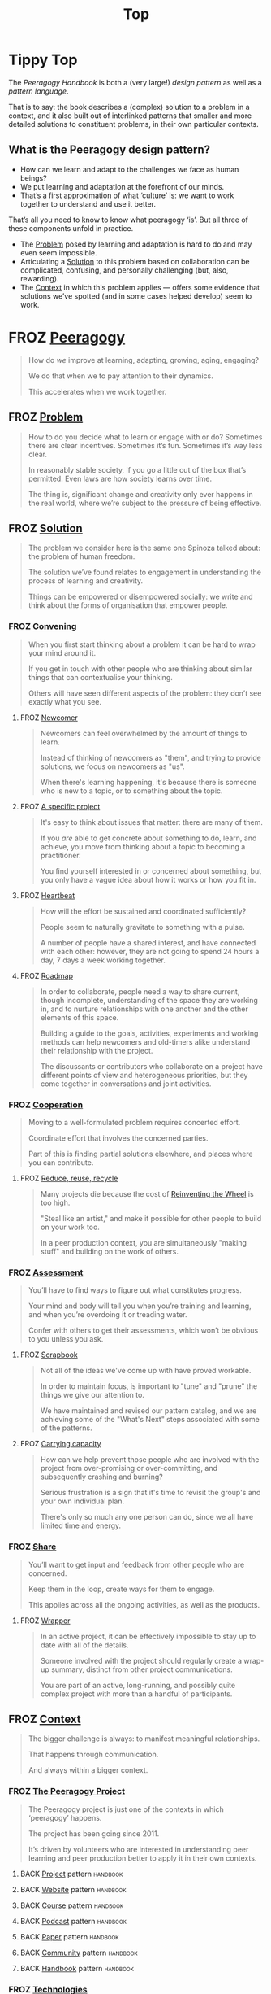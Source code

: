 #+TITLE: Top
#+roam_tags: AN

* Tippy Top

The /Peeragogy Handbook/ is both a (very large!) /design pattern/ as well as a /pattern language/.

That is to say: the book describes a (complex) solution to a problem
in a context, and it also built out of interlinked patterns that
smaller and more detailed solutions to constituent problems, in their
own particular contexts.

** What is the Peeragogy design pattern?

- How can we learn and adapt to the challenges we face as human beings?
- We put learning and adaptation at the forefront of our minds.
- That’s a first approximation of what ‘culture’ is: we want to work together to understand and use it better.

That’s all you need to know to know what peeragogy ‘is’.  But all three of these components unfold in practice.

- The [[file:problem.org][Problem]] posed by learning and adaptation is hard to do and may even seem impossible.
- Articulating a [[file:solution.org][Solution]] to this problem based on collaboration can be complicated, confusing, and personally challenging (but, also, rewarding).
- The [[file:context.org][Context]] in which this problem applies — offers some evidence that solutions we’ve spotted (and in some cases helped develop) seem to work.

* FROZ [[file:peeragogy.org][Peeragogy]]

#+begin_quote
How do /we/ improve at learning, adapting, growing, aging, engaging?

We do that when we to pay attention to their dynamics.

This accelerates when we work together.
#+end_quote

** FROZ [[file:problem.org][Problem]]
#+begin_quote
How to do you decide what to learn or engage with or do?  Sometimes there are clear incentives.  Sometimes it’s fun.  Sometimes it’s way less clear.

In reasonably stable society, if you go a little out of the box that’s permitted. Even laws are how society learns over time.

The thing is, significant change and creativity only ever happens in the real world, where we’re subject to the pressure of being effective.
#+end_quote

** FROZ [[file:solution.org][Solution]]

#+begin_quote
The problem we consider here is the same one Spinoza talked about: the problem of human freedom.

The solution we’ve found relates to engagement in understanding the process of learning and creativity.

Things can be empowered or disempowered socially: we write and think about the forms of organisation that empower people.
#+end_quote

*** FROZ [[file:convene.org][Convening]]
#+begin_quote
When you first start thinking about a problem it can be hard to wrap your mind around it.

If you get in touch with other people who are thinking about similar things that can contextualise your thinking.

Others will have seen different aspects of the problem: they don’t see exactly what you see.
#+end_quote
**** FROZ [[file:newcomer.org][Newcomer]]
#+begin_quote
Newcomers can feel overwhelmed by the amount of things to learn.

Instead of thinking of newcomers as "them", and trying to provide solutions, we focus on newcomers as "us".

When there's learning happening, it's because there is someone who is new to a topic, or to something about the topic.
#+end_quote
**** FROZ [[file:specific.org][A specific project]]
#+begin_quote
It's easy to think about issues that matter: there are many of them.

If you /are/ able to get concrete about something to do, learn, and achieve, you move from thinking about a topic to becoming a practitioner.

You find yourself interested in or concerned about something, but you only have a vague idea about how it works or how you fit in.
#+end
*** FROZ [[file:organizing.org][Organizing]]
#+begin_quote
We can’t learn unless there’s a structure there to learn, and a way of apprehending that structure.

So there are two structures here that need to be brought into communication.

Organization exists at many levels: matter in space, events in time, species in the world of biology, cultural patterns in society.
#+end_quote
**** FROZ [[file:heartbeat.org][Heartbeat]]
#+begin_quote
How will the effort be sustained and coordinated sufficiently?

People seem to naturally gravitate to something with a pulse.

A number of people have a shared interest, and have connected with each other: however, they are not going to spend 24 hours a day, 7 days a week working together.
#+end_quote
**** FROZ [[file:roadmap.org][Roadmap]]
#+begin_quote
In order to collaborate, people need a way to share current, though incomplete, understanding of the space they are working in, and to nurture relationships with one another and the other elements of this space.

Building a guide to the goals, activities, experiments and working methods can help newcomers and old-timers alike understand their relationship with the project.

The discussants or contributors who collaborate on a project have different points of view and heterogeneous priorities, but they come together in conversations and joint activities.
#+end_quote
*** FROZ [[file:cooperate.org][Cooperation]]
#+begin_quote
Moving to a well-formulated problem requires concerted effort.

Coordinate effort that involves the concerned parties.

Part of this is finding partial solutions elsewhere, and places where you can contribute.
#+end_quote
**** FROZ [[file:reduce.org][Reduce, reuse, recycle]]
#+begin_quote
Many projects die because the cost of [[http://c2.com/cgi/wiki?ReinventingTheWheel][Reinventing the Wheel]] is too high.

"Steal like an artist," and make it possible for other people to build on your work too.

In a peer production context, you are simultaneously "making stuff" and building on the work of others.
#+end_quote
*** FROZ [[file:assessment.org][Assessment]]
#+begin_quote
You’ll have to find ways to figure out what constitutes progress.

Your mind and body will tell you when you’re training and learning, and when you’re overdoing it or treading water.

Confer with others to get their assessments, which won’t be obvious to you unless you ask.
#+end_quote
**** FROZ [[file:scrapbook.org][Scrapbook]]
#+begin_quote
Not all of the ideas we've come up with have proved workable.

In order to maintain focus, is important to "tune" and "prune" the things we give our attention to.

We have maintained and revised our pattern catalog, and we are achieving some of the "What's Next" steps associated with some of the patterns.
#+end_quote
**** FROZ [[file:carrying.org][Carrying capacity]]
#+begin_quote
How can we help prevent those people who are involved with the project from over-promising or over-committing, and subsequently crashing and burning?

Serious frustration is a sign that it's time to revisit the group's and your own individual plan.

There's only so much any one person can do, since we all have limited time and energy.
#+end_quote
*** FROZ [[file:share.org][Share]]
#+begin_quote
You’ll want to get input and feedback from other people who are concerned.

Keep them in the loop, create ways for them to engage.

This applies across all the ongoing activities, as well as the products.
#+end_quote
**** FROZ [[file:wrapper.org][Wrapper]]
#+begin_quote
In an active project, it can be effectively impossible to stay up to date with all of the details.

Someone involved with the project should regularly create a wrap-up summary, distinct from other project communications.

You are part of an active, long-running, and possibly quite complex project with more than a handful of participants.
#+end_quote
** FROZ [[file:context.org][Context]]
#+begin_quote
The bigger challenge is always: to manifest meaningful relationships.

That happens through communication.

And always within a bigger context.
#+end_quote
*** FROZ [[file:the_peeragogy_project.org][The Peeragogy Project]]
#+begin_quote
The Peeragogy project is just one of the contexts in which ‘peeragogy’ happens.

The project has been going since 2011.

It’s driven by volunteers who are interested in understanding peer learning and peer production better to apply it in their own contexts.
#+end_quote
**** BACK [[file:project.org][Project]] pattern                                         :handbook:
**** BACK [[file:website.org][Website]] pattern                                         :handbook:
**** BACK [[file:course.org][Course]] pattern                                          :handbook:
**** BACK [[file:podcast.org][Podcast]] pattern                                         :handbook:
**** BACK [[file:paper.org][Paper]] pattern                                           :handbook:
**** BACK [[file:community.org][Community]] pattern                                       :handbook:
**** BACK [[file:handbook.org][Handbook]] pattern                                        :handbook:
*** FROZ [[file:technologies.org][Technologies]]
#+begin_quote
How we approach technologies makes a big difference: do we think of them simply as tools to use, or as material that we can bend to meet our needs?

Becoming empowered to use and work with technology comes especially from disciplined practice: a form of apprenticeship.

Technologies are part of our the modern landscape, their nature is to be put to use, whether for good or for ill, or a mixture of the two.
#+end_quote
**** BACK [[file:forums.org][Forums]] pattern                                          :handbook:
**** BACK [[file:wiki.org][Wiki]] pattern                                            :handbook:
**** BACK [[file:realtime.org][Realtime]] pattern                                        :handbook:
**** BACK [[file:social-bookmarking.org][Social Bookmarking]] pattern                              :handbook:
**** BACK [[file:connectivism.org][Connectivism]] pattern                                    :handbook:
*** FROZ [[file:cases.org][Case Studies]]
#+begin_quote
If we want to learn about peeragogy, we need to amass a collection of different cases in which it actually happens.

The ‘unit of analysis’ is social in nature, and the method of analysis is through patterns.

Peeragogy can happen anywhere people come together: in education, the workplace, or communities.
#+end_quote
**** BACK [[file:swats.org][SWATS]] pattern + analysis                                :handbook:
**** BACK [[file:5ph1nx.org][5PH1NX]] pattern + analysis                                          :handbook:
**** BACK [[file:a_meeting_with_the_pro_vice_chancellor.org][A meeting with the Pro Vice-Chancellor]] pattern + analysis          :handbook:
**** BACK [[file:sole.org][SOLE]] pattern + analysis                                            :handbook:
**** BACK [[file:collab-ex.org][Collaborative Explorations]] pattern + analysis                      :handbook:
**** BACK [[file:action.org][Peeragogy in action]] pattern + analysis                             :handbook:
**** BACK [[file:coworking-story.org][Coworking Story]] pattern + analysis                                 :handbook:

* Ongoing PAR of the Top level summary!
** 1. Review the intention: what do we expect to learn or make together?
- Present some ‘poetic’ peeragogy progress, and ‘a way in’ to everthing we have to offer
** 2. Establish what is happening: what and how are we learning?
- Rough drafts here in Org Mode
- Pairing to look at some of these sections on 1st Saturday
** 3. What are some different perspectives on what’s happening?
- Starting with this top-level summary and revising it together could be a good way forward
** 4. What did we learn or change?
- Bringing voice into the mix changed the contents for the better
** 5. What else should we change going forward?
*** BACK Keep patternizing the rest of the handbook               :handbook:
*** BACK Keep working over the comments from the Reading Group    :handbook:
*** BACK Describe the new pattern "SPREAD TASKS THIN NOT PEOPLE"   :project:
*** TODO [#A] Work some more on the ‘poem’ version of the handbook  :handbook:
